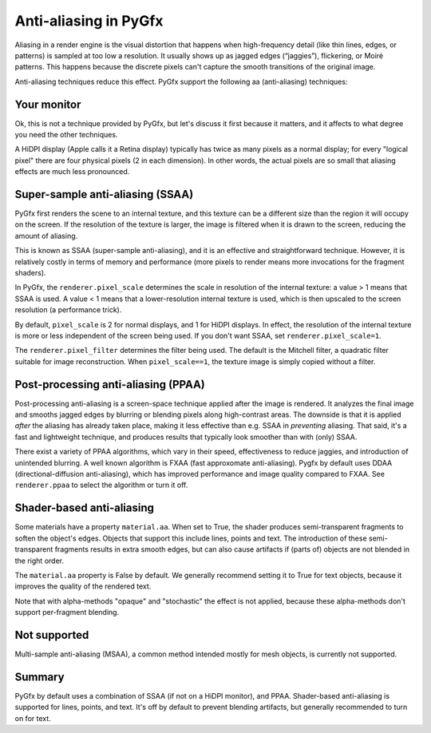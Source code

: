 ----------------------
Anti-aliasing in PyGfx
----------------------

Aliasing in a render engine is the visual distortion that happens when
high-frequency detail (like thin lines, edges, or patterns) is sampled at too
low a resolution. It usually shows up as jagged edges (“jaggies”), flickering,
or Moiré patterns. This happens because the discrete pixels can't capture the
smooth transitions of the original image.

Anti-aliasing techniques reduce this effect. PyGfx support the following aa
(anti-aliasing) techniques:


Your monitor
------------

Ok, this is not a technique provided by PyGfx, but let's discuss it first
because it matters, and it affects to what degree you need the other techniques.

A HiDPI display (Apple calls it a Retina display) typically has twice as many
pixels as a normal display; for every "logical pixel" there are four physical
pixels (2 in each dimension). In other words, the actual pixels are so small
that aliasing effects are much less pronounced.


Super-sample anti-aliasing (SSAA)
---------------------------------

PyGfx first renders the scene to an internal texture, and this texture can be a
different size than the region it will occupy on the screen. If the resolution
of the texture is larger, the image is filtered when it is drawn to the screen,
reducing the amount of aliasing.

This is known as SSAA (super-sample anti-aliasing), and it is an effective and
straightforward technique. However, it is relatively costly in terms of memory
and performance (more pixels to render means more invocations for the fragment
shaders).

In PyGfx, the ``renderer.pixel_scale`` determines the scale in resolution of the internal texture:
a value > 1 means that SSAA is used. A value < 1 means that a lower-resolution internal texture
is used, which is then upscaled to the screen resolution (a performance trick).

By default, ``pixel_scale`` is 2 for normal displays, and 1 for HiDPI
displays. In effect, the resolution of the internal texture is more or less
independent of the screen being used. If you don't want SSAA, set
``renderer.pixel_scale=1``.

The ``renderer.pixel_filter`` determines the filter being used. The default is the
Mitchell filter, a quadratic filter suitable for image reconstruction.
When ``pixel_scale==1``, the texture image is simply copied without a filter.


Post-processing anti-aliasing (PPAA)
------------------------------------

Post-processing anti-aliasing is a screen-space technique applied after the
image is rendered. It analyzes the final image and smooths jagged edges by
blurring or blending pixels along high-contrast areas. The downside is that it
is applied *after* the aliasing has already taken place, making it less effective
than e.g. SSAA in *preventing* aliasing. That said, it's a fast and lightweight
technique, and produces results that typically look smoother than with (only) SSAA.

There exist a variety of PPAA algorithms, which vary in their speed,
effectiveness to reduce jaggies, and introduction of unintended blurring. A well
known algorithm is FXAA (fast approxomate anti-aliasing). Pygfx by default uses DDAA
(directional-diffusion anti-aliasing), which has improved performance and image quality compared to FXAA.
See ``renderer.ppaa`` to select the algorithm or turn it off.


Shader-based anti-aliasing
--------------------------

Some materials have a property ``material.aa``. When set to True, the shader
produces semi-transparent fragments to soften the object's edges. Objects that
support this include lines, points and text. The introduction of these
semi-transparent fragments results in extra smooth edges, but can also cause
artifacts if (parts of) objects are not blended in the right order.

The ``material.aa`` property is False by default. We generally recommend setting
it to True for text objects, because it improves the quality of the rendered
text.

Note that with alpha-methods "opaque" and "stochastic" the effect is not
applied, because these alpha-methods don't support per-fragment blending.


Not supported
-------------

Multi-sample anti-aliasing (MSAA), a common method intended mostly for mesh
objects, is currently not supported.


Summary
-------

PyGfx by default uses a combination of SSAA (if not on a HiDPI monitor), and PPAA.
Shader-based anti-aliasing is supported for lines, points, and text. It's off
by default to prevent blending artifacts, but generally recommended to turn on for text.

